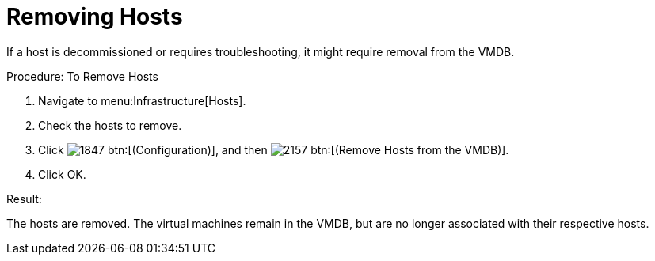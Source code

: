 = Removing Hosts

If a host is decommissioned or requires troubleshooting, it might require removal from the VMDB. 

.Procedure: To Remove Hosts
. Navigate to menu:Infrastructure[Hosts]. 
. Check the hosts to remove. 
. Click  image:images/1847.png[] btn:[(Configuration)], and then  image:images/2157.png[] btn:[(Remove Hosts from the VMDB)]. 
. Click [label]#OK#. 

.Result:
The hosts are removed.
The virtual machines remain in the VMDB, but are no longer associated with their respective hosts. 